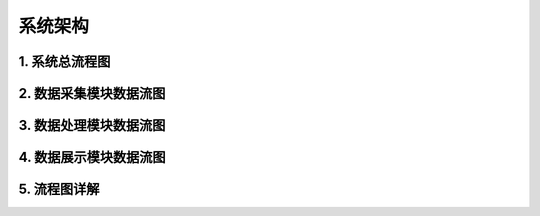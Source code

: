 .. _installing_architecture:

===============
系统架构
===============

..
 注释内容
 .. image:: ../images/architecture.png

1. 系统总流程图
----------------------------

.. graphviz::

    digraph Application{
      rankdir = BT;

      compound=true;
      ranksep=0.95;

      node [fontsize = 14, shape = "record", fillcolor=yellow, style="filled"];

      subgraph cluster_dc {
         label="数据采集";
         d [label="DataCollector"];
      }

      subgraph cluster_consumer {
         label="数据分析处理";
         con [label="Consumer"];
      }

      subgraph cluster_dv {
         label="数据展示";
         dv [label="DasWeb"];
      }

      subgraph cluster_middware {
         label="Components";
         node [shape="component", fillcolor="lightseagreen", style="filled"];
         redis [label="Redis Cache"];
         db [label="DataBase"];
         metric [label="MetricStore & ClickHouse"];
      }
      subgraph cluster_zk {
        label="Message";
        node [shape="component", fillcolor="lightskyblue", style="filled"];
        zk [label="Kafak & Zookeeper"];
      }

      subgraph cluster_atosl {
         label="符号化组件";
         node [shape=component, fillcolor=".7 .3 1.0", style="filled"];
         atosl [label="Atosl Service"];
      }

      subgraph cluster_users {
         label="客户相关人员";
         node [shape="ellipse", margin=0.1, fillcolor=white];
         others [label="..."];
         manager [label="Manager"];
         developer [label="Developer"];
         it [label="IT Operator"];
      }


      a [label="iOS|Android Agents", shape="ellipse", margin=0.1, fillcolor=white];

      a -> d [lhead=cluster_dc];
      d -> redis [lhead=cluster_middware];
      d -> zk [lhead=cluster_zk];

      atosl -> con [lhead=cluster_consumer,ltail=cluster_atosl];
      con -> zk [dir=both,lhead=cluster_zk,ltail=cluster_consumer]
      con -> db [lhead=cluster_middware, ltail=cluster_consumer];

      atosl -> dv [ltail=cluster_atosl,lhead=cluster_dv];
      db -> dv [lhead=cluster_dv,ltail=cluster_middware];
      dv -> developer [lhead=cluster_users,ltail=cluster_dv];
    }

2. 数据采集模块数据流图
----------------------------
.. graphviz::

    digraph Dc {


		node [fontsize=14, shape=box, style="filled", fillcolor=white]
		a [label="iOS|Android Agents", shape="ellipse", margin=0.1]
		d [label="DataCollector", fillcolor=yellow]
		k [label="Kafka/Zookeeper", shape="component", fillcolor="lightskyblue"]
		r [label="Redis", shape="component", fillcolor="lightseagreen"]
		m [label="mysql", shape="component", fillcolor="lightseagreen"]

		a -> d -> {k,r,m}
    {m, r} -> d
	}

3. 数据处理模块数据流图
----------------------------
.. graphviz::

    digraph Consumer {

  	node [fontsize=14, shape=box, style="filled", fillcolor=white]
  	con [label="Consumer", fillcolor=yellow]
    k [label="Kafka/Zookeeper", shape="component", fillcolor="lightskyblue"]
    r [label="Redis", shape="component", fillcolor="lightseagreen"]
    m [label="mysql", shape="component", fillcolor="lightseagreen"]

  	metric [label="MetricStore & ClickHouse", shape="component", fillcolor="lightseagreen", style="filled"];

    osl [label="Atosl Service", shape=component,style=filled,color=".7 .3 1.0", fillcolor=".7 .3 1.0"]

    {m,r,k,osl} -> con -> {m,k,r}
    k -> metric;
  }


4. 数据展示模块数据流图
----------------------------
.. graphviz::

      digraph DasWeb {
      rankdir = BT;
      compound=true;
      ranksep=0.75;

  		node [fontsize=14, shape=box, style="rounded,filled", fillcolor=white]

  		dv [label="DasWeb", fillcolor=yellow]

      r [label="Redis", shape="component", fillcolor="lightseagreen"]
      m [label="mysql", shape="component", fillcolor="lightseagreen"]
      metric [label="MetricStore & ClickHouse", shape="component", fillcolor="lightseagreen", style="filled"];

      osl [label="Atosl Service", shape=component,style=filled,color=".7 .3 1.0", fillcolor=".7 .3 1.0"]

      subgraph cluster_users {
         label="客户相关人员";
         node [shape="ellipse", margin=0.1, fillcolor=white];
         others [label="..."];
         manager [label="Manager"];
         developer [label="Developer"];
         it [label="IT Operator"];
      }

  		{r, m, metric, osl} -> dv;
      dv -> developer [lhead=cluster_users];
  	}

5. 流程图详解
----------------------------
.. uml::

    @startuml
	start
	:移动端探针上报数据;
	partition DataCollector {
		:【DataCollector】;
		if (验证数据合法性) then (true)
		    :发送数据到消息中间件 【Kafka】;
		else
			:数据直接丢弃;
		endif
	}
	partition DataConsumer {
		:【DataConsumer】 数据处理模块从【kafka】拉取数据处理;
	    if (元数据,Trace数据/App系能数据) then (元数据,Trace数据)
	       :直接写入【Mysql】数据库;
	    else
	        :格式化后回放到【Kafka】;
	        :【MetricStore】处理和消费性能数据;
	        :数据入【ClickHouse】;
	    endif

	}
	partition DasWeb {
		:从redis、mysql,MetricStore 查询数据;
	    :页面展示数据;
	}
	stop
	@enduml
